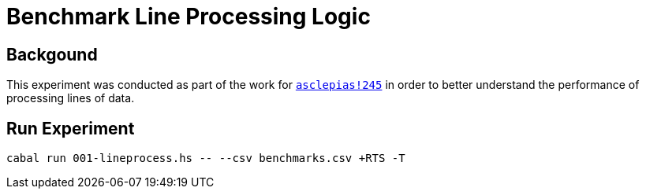 = Benchmark Line Processing Logic

== Backgound

This experiment was conducted as part of the work for
https://gitlab.novisci.com/nsStat/asclepias/-/merge_requests/245[`asclepias!245`]
in order to better understand the performance of processing lines of data.

== Run Experiment

[source,shell]
----
cabal run 001-lineprocess.hs -- --csv benchmarks.csv +RTS -T
----
